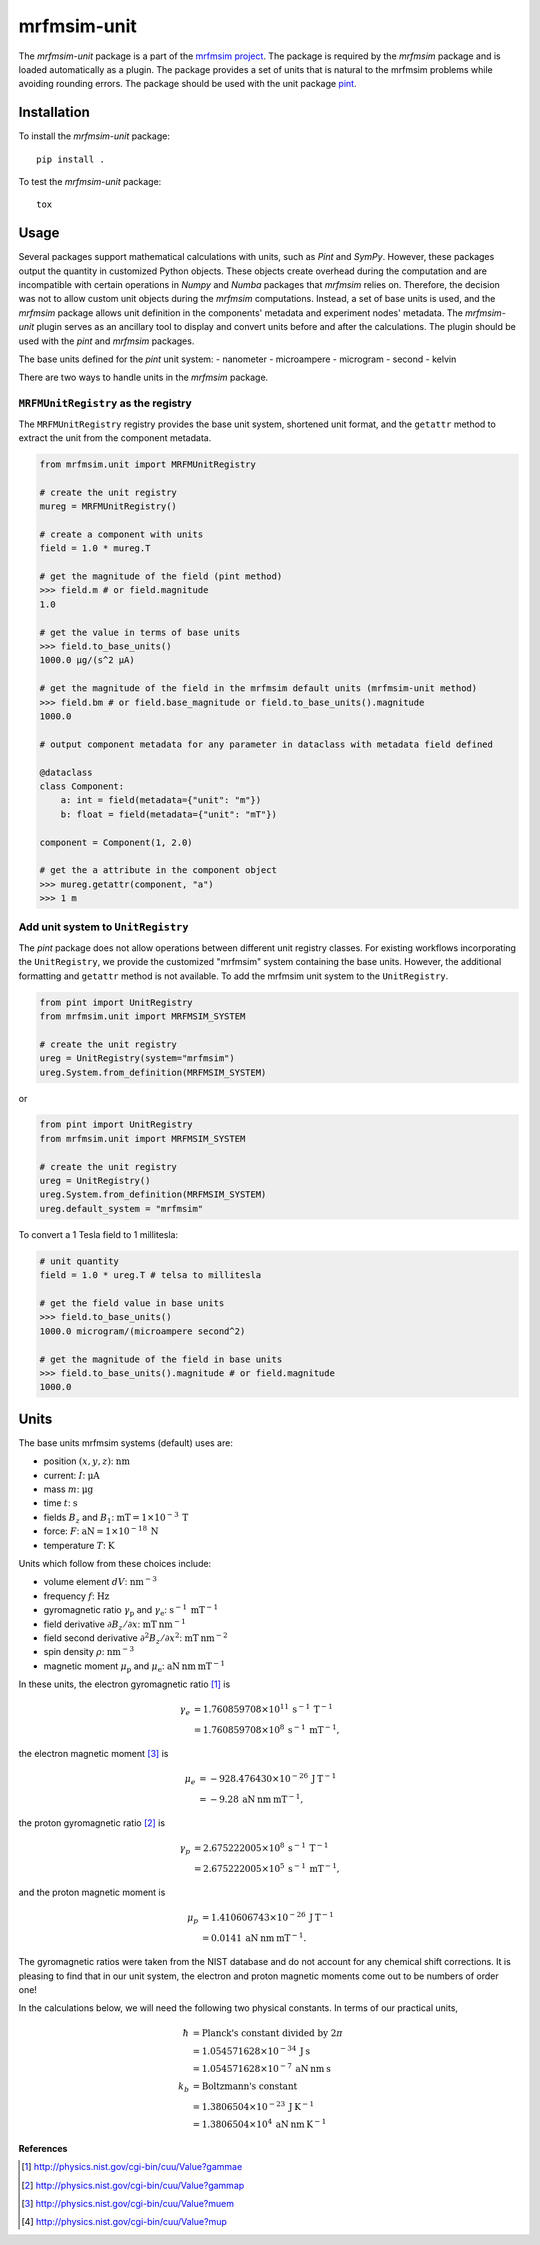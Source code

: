 mrfmsim-unit
============

The *mrfmsim-unit* package is a part of the
`mrfmsim project <https://marohn-group.github.io/mrfmsim-docs/>`__. 
The package is required by the *mrfmsim* package and is loaded automatically as a plugin.
The package provides a set of units
that is natural to the mrfmsim problems while avoiding rounding errors. 
The package should be used with the unit package `pint <https://pint.readthedocs.io/en/stable/>`__.



Installation
------------

To install the *mrfmsim-unit* package::

    pip install .

To test the *mrfmsim-unit* package::

    tox


Usage
-----

Several packages support mathematical calculations with units, such as *Pint* and *SymPy*.
However, these packages output the quantity in customized Python objects. These objects
create overhead during the computation and are incompatible with certain operations
in *Numpy* and *Numba* packages that *mrfmsim* relies on. Therefore, the decision was not to
allow custom unit objects during the *mrfmsim* computations. Instead, a set of base units
is used, and the *mrfmsim* package allows unit definition in the components' metadata and 
experiment nodes' metadata. The *mrfmsim-unit* plugin serves as an ancillary tool to display
and convert units before and after the calculations. The plugin should be used with the
*pint* and *mrfmsim* packages.

The base units defined for the *pint* unit system:
- nanometer
- microampere
- microgram
- second
- kelvin

There are two ways to handle units in the *mrfmsim* package. 

``MRFMUnitRegistry`` as the registry
^^^^^^^^^^^^^^^^^^^^^^^^^^^^^^^^^^^^
The ``MRFMUnitRegistry`` registry provides the base unit system, shortened unit format, and
the ``getattr`` method to extract the unit from the component metadata. 

.. code-block:: python

    from mrfmsim.unit import MRFMUnitRegistry

    # create the unit registry
    mureg = MRFMUnitRegistry()

    # create a component with units
    field = 1.0 * mureg.T

    # get the magnitude of the field (pint method)
    >>> field.m # or field.magnitude
    1.0

    # get the value in terms of base units
    >>> field.to_base_units()
    1000.0 µg/(s^2 µA)

    # get the magnitude of the field in the mrfmsim default units (mrfmsim-unit method)
    >>> field.bm # or field.base_magnitude or field.to_base_units().magnitude
    1000.0

    # output component metadata for any parameter in dataclass with metadata field defined

    @dataclass
    class Component:
        a: int = field(metadata={"unit": "m"})
        b: float = field(metadata={"unit": "mT"})

    component = Component(1, 2.0)

    # get the a attribute in the component object
    >>> mureg.getattr(component, "a")
    >>> 1 m

Add unit system to ``UnitRegistry``
^^^^^^^^^^^^^^^^^^^^^^^^^^^^^^^^^^^

The *pint* package does not allow operations between different unit registry classes.
For existing workflows incorporating the ``UnitRegistry``, we provide the customized
"mrfmsim" system containing the base units. However, the additional formatting and 
``getattr`` method is not available. To add the mrfmsim unit system to the ``UnitRegistry``.

.. code-block:: python

    from pint import UnitRegistry
    from mrfmsim.unit import MRFMSIM_SYSTEM

    # create the unit registry
    ureg = UnitRegistry(system="mrfmsim")
    ureg.System.from_definition(MRFMSIM_SYSTEM)

or 

.. code-block:: python

    from pint import UnitRegistry
    from mrfmsim.unit import MRFMSIM_SYSTEM

    # create the unit registry
    ureg = UnitRegistry()
    ureg.System.from_definition(MRFMSIM_SYSTEM)
    ureg.default_system = "mrfmsim"

To convert a 1 Tesla field to 1 millitesla:

.. code-block:: python

    # unit quantity
    field = 1.0 * ureg.T # telsa to millitesla

    # get the field value in base units
    >>> field.to_base_units()
    1000.0 microgram/(microampere second^2)

    # get the magnitude of the field in base units
    >>> field.to_base_units().magnitude # or field.magnitude
    1000.0


Units
-----

The  base units mrfmsim systems (default) uses are:

* position :math:`(x,y,z)`: :math:`\mathrm{nm}`
* current: :math:`I`: :math:`\mathrm{\mu A}`
* mass :math:`m`: :math:`\mathrm{\mu g}` 
* time :math:`t`: :math:`\mathrm{s}` 
* fields :math:`B_z` and :math:`B_1`: :math:`\mathrm{mT} = 1 \times 10^{-3} \: \mathrm{T}`
* force: :math:`F`: :math:`\mathrm{aN} = 1 \times 10^{-18} \: \mathrm{N}`
* temperature :math:`T`: :math:`\mathrm{K}`

Units which follow from these choices include:

* volume element :math:`dV`: :math:`\mathrm{nm}^{-3}`
* frequency :math:`f`: :math:`\mathrm{Hz}`
* gyromagnetic ratio :math:`\gamma_{\mathrm{p}}` and :math:`\gamma_{\mathrm{e}}`: :math:`\mathrm{s}^{-1} \: \mathrm{mT}^{-1}`
* field derivative :math:`\partial B_z / \partial x`: :math:`\mathrm{mT} \: \mathrm{nm}^{-1}`
* field second derivative :math:`\partial^2 B_z / \partial x^2`: :math:`\mathrm{mT} \: \mathrm{nm}^{-2}`
* spin density :math:`\rho`: :math:`\mathrm{nm}^{-3}`
* magnetic moment :math:`\mu_{\text{p}}` and :math:`\mu_{\text{e}}`: :math:`\mathrm{aN} \: \mathrm{nm} \: \mathrm{mT}^{-1}` 

In these units, the electron gyromagnetic ratio [#NISTgammae]_ is 

.. math::

    \gamma_e & = 1.760 859 708 \times 10^{11} \: \mathrm{s}^{-1} \: \mathrm{T}^{-1} \\
             & = 1.760 859 708 \times 10^{8} \: \mathrm{s}^{-1} \: \mathrm{mT}^{-1},

the electron magnetic moment [#NISTmue]_ is 

.. math::

    \mu_e & = -928.476 430 \times 10^{-26} \: \mathrm{J} \: \mathrm{T}^{-1} \\
          & = -9.28 \: \mathrm{aN} \: \mathrm{nm} \: \mathrm{mT}^{-1},
    
the proton gyromagnetic ratio [#NISTgammap]_ is

.. math::

    \gamma_p & = 2.675 222 005 \times 10^{8} \: \mathrm{s}^{-1} \: \mathrm{T}^{-1} \\
             & = 2.675 222 005 \times 10^{5} \: \mathrm{s}^{-1} \: \mathrm{mT}^{-1},

and the proton magnetic moment is

.. math::

    \mu_p &= 1.410 606 743 \times 10^{-26} \: \mathrm{J} \: \mathrm{T}^{-1} \\
          &= 0.0141 \: \mathrm{aN} \: \mathrm{nm} \: \mathrm{mT}^{-1}.

The gyromagnetic ratios were taken from the NIST database and do not account for
any chemical shift corrections.  It is pleasing to find that in our unit system, 
the electron and proton magnetic moments come out to be numbers of order one!

In the calculations below, we will need the following two physical constants. 
In terms of our practical units,  
        
.. math::
            
    \hbar &= \text{Planck's constant divided by } 2 \pi \\
          &= 1.054571628 \times 10^{-34} \: \mathrm{J} \: \mathrm{s} \\
          &= 1.054571628 \times 10^{-7} \: \mathrm{aN} \: \mathrm{nm} \: \mathrm{s} \\
    k_b &= \text{Boltzmann's constant} \\
        &= 1.3806504 \times 10^{-23} \: \mathrm{J} \: \mathrm{K}^{-1} \\
        &= 1.3806504 \times 10^{4} \: \mathrm{aN} \: \mathrm{nm} \: \mathrm{K}^{-1}

**References**

.. [#NISTgammae] http://physics.nist.gov/cgi-bin/cuu/Value?gammae
.. [#NISTgammap] http://physics.nist.gov/cgi-bin/cuu/Value?gammap
.. [#NISTmue] http://physics.nist.gov/cgi-bin/cuu/Value?muem
.. [#NISTmup] http://physics.nist.gov/cgi-bin/cuu/Value?mup
